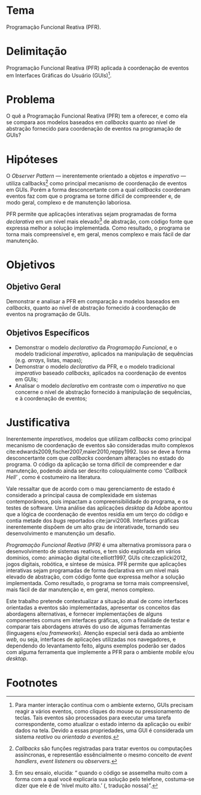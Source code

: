 #+OPTIONS: toc:nil
#+LaTeX_CLASS: abntex2
#+LATEX_HEADER: \usepackage{tex/unemat}
#+LATEX_HEADER: \usepackage{org-tex/pkg_config}
#+LATEX_HEADER: \usepackage{org-tex/proj_info}
#+LATEX_HEADER: \usepackage{org-tex/pdf_styles}


#+LATEX: \selectlanguage{brazil}
#+LATEX: \frenchspacing

#+LATEX: \imprimircapa
#+LATEX: \imprimirfolhaderosto

#+LATEX: \input{tex/siglas}

#+LATEX: \pdfbookmark[0]{\contentsname}{toc}
#+LATEX: {\center\tableofcontents*}
#+LATEX: \cleardoublepage

#+LATEX: \textual

#+LATEX: \chapter*{Projeto de Pesquisa}
#+LATEX: \markboth{Projeto de Pesquisa}{Projeto de Pesquisa}
#+LATEX: \addcontentsline{toc}{chapter}{Projeto de Pesquisa}


* Tema
  Programação Funcional Reativa (PFR).

* Delimitação
  Programação Funcional Reativa (PFR) aplicada à coordenação de eventos em
  Interfaces Gráficas do Usuário (GUIs)[fn:reactive].

* Problema
  O quê a Programação Funcional Reativa (PFR) tem a oferecer, e como ela se
  compara aos modelos baseados em /callbacks/ quanto ao nível de abstração
  fornecido para coordenação de eventos na programação de GUIs?

* Hipóteses
  O /Observer Pattern/ --- inerentemente orientado a objetos e /imperativo/ ---
  utiliza callbacks[fn:callbacks] como principal mecanismo de coordenação de
  eventos em GUIs. Porém a forma desconcertante com a qual /callbacks/ coordenam
  eventos faz com que o programa se torne difícil de compreender e, de modo
  geral, complexo e de manutenção laboriosa.

  PFR permite que aplicações interativas sejam programadas de forma
  /declarativa/ em um nível mais elevado[fn:abstracao] de abstração, com código
  fonte que expressa melhor a solução implementada. Como resultado, o programa
  se torna mais compreensível e, em geral, menos complexo e mais fácil de dar
  manutenção.

* Objetivos

** Objetivo Geral
   Demonstrar e analisar a PFR em comparação a modelos baseados em /callbacks/,
   quanto ao nível de abstração fornecido à coordenação de eventos na
   programação de GUIs.

** Objetivos Específicos
  - Demonstrar o modelo /declarativo/ da /Programação Funcional/, e o modelo
    tradicional /imperativo/, aplicados na manipulação de sequências (e.g.
    /arrays/, listas, mapas);
  - Demonstrar o modelo /declarativo/ da PFR, e o modelo tradicional
    /imperativo/ baseado /callbacks/, aplicados na coordenação de eventos em
    GUIs;
  - Analisar o modelo /declarativo/ em contraste com o /imperativo/ no que
    concerne o nível de abstração fornecido à manipulação de sequências, e à
    coordenação de eventos;

* Justificativa
  Inerentemente /imperativos/, modelos que utilizam /callbacks/ como principal
  mecanismo de coordenação de eventos são consideradas muito complexos
  cite:edwards2009,fischer2007,maier2010,reppy1992. Isso se deve a forma
  desconcertante com que /callbacks/ coordenam alterações no estado do programa.
  O código da aplicação se torna difícil de compreender e dar manutenção,
  podendo ainda ser descrito coloquialmente como /‘Callback Hell’/
  \cite[p.~2]{edwards2009}, como é costumeiro na literatura.

  Vale ressaltar que de acordo com \citeonline{moseley2006} o mau gerenciamento de
  estado é considerado a principal causa de complexidade em sistemas
  contemporâneos, pois impactam a compreensibilidade do programa, e os testes de
  software. Uma análise das aplicações /desktop/ da Adobe apontou que a lógica
  de coordenação de eventos residia em um terço do código e contia metade dos
  /bugs/ reportados cite:jarvi2008. Interfaces gráficas inerentemente
  dispõem de um alto grau de interativade, tornando seu desenvolvimento e
  manutenção um desafio.

  /Programação Funcional Reativa (PFR)/ é uma alternativa promissora para o
  desenvolvimento de sistemas reativos, e tem sido explorada em vários domínios,
  como: animação digital cite:elliott1997, GUIs cite:czaplicki2012, jogos
  digitais, robótica, e síntese de música. PFR permite que aplicações
  interativas sejam programadas de forma declarativa em um nível mais elevado de
  abstração, com código fonte que expressa melhor a solução implementada. Como
  resultado, o programa se torna mais compreensível, mais fácil de dar
  manutenção e, em geral, menos complexo.

  Este trabalho pretende contextualizar a situação atual de como interfaces
  orientadas a eventos são implementadas, apresentar os conceitos das abordagens
  alternativas, e fornecer implementações de alguns componentes comuns em
  interfaces gráficas, com a finalidade de testar e comparar tais abordagens
  através do uso de algumas ferramentas (linguagens e/ou /frameworks/). Atenção
  especial será dada ao ambiente /web/, ou seja, interfaces de aplicações
  utilizadas nos navegadores, e dependendo do levantamento feito, alguns
  exemplos poderão ser dados com alguma ferramenta que implemente a PFR para o
  ambiente /mobile/ e/ou /desktop/.


#+LATEX: \phantompart
#+LATEX: \postextual
#+LATEX: \bibliography{/home/iquabius/LaTeX/refs.bib}
#+LATEX: \phantompart
#+LATEX: \printindex


* Footnotes

[fn:abstracao] Em seu ensaio, \citeauthoronline{braithwaite2007} elucida:
  “\textelp{} quando o código se assemelha muito com a forma com a qual você
  explicaria sua solução pelo telefone, costuma-se dizer que ele é de ‘nível
  muito alto.’ (\citeyear{braithwaite2007}, tradução nossa)”.

[fn:callbacks] /Callbacks/ são funções registradas para tratar eventos ou computações
  assíncronas, e representão essêncialmente o mesmo conceito de /event
  handlers/, /event listeners/ ou /observers./

[fn:reactive] Para manter interação contínua com o ambiente externo, GUIs precisam
  reagir a vários eventos, como cliques do mouse ou pressionamento de teclas.
  Tais eventos são processados para executar uma tarefa correspondente, como
  atualizar o estado interno da aplicação ou exibir dados na tela. Devido a
  essas propriedades, uma GUI é considerada um sistema /reativo/ ou /orientado a
  eventos./

